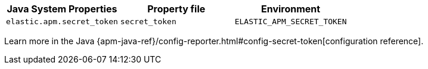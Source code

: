 [options="header"]
|============
| Java System Properties      | Property file   | Environment
| `elastic.apm.secret_token` | `secret_token` | `ELASTIC_APM_SECRET_TOKEN`
|============

Learn more in the Java {apm-java-ref}/config-reporter.html#config-secret-token[configuration reference].
